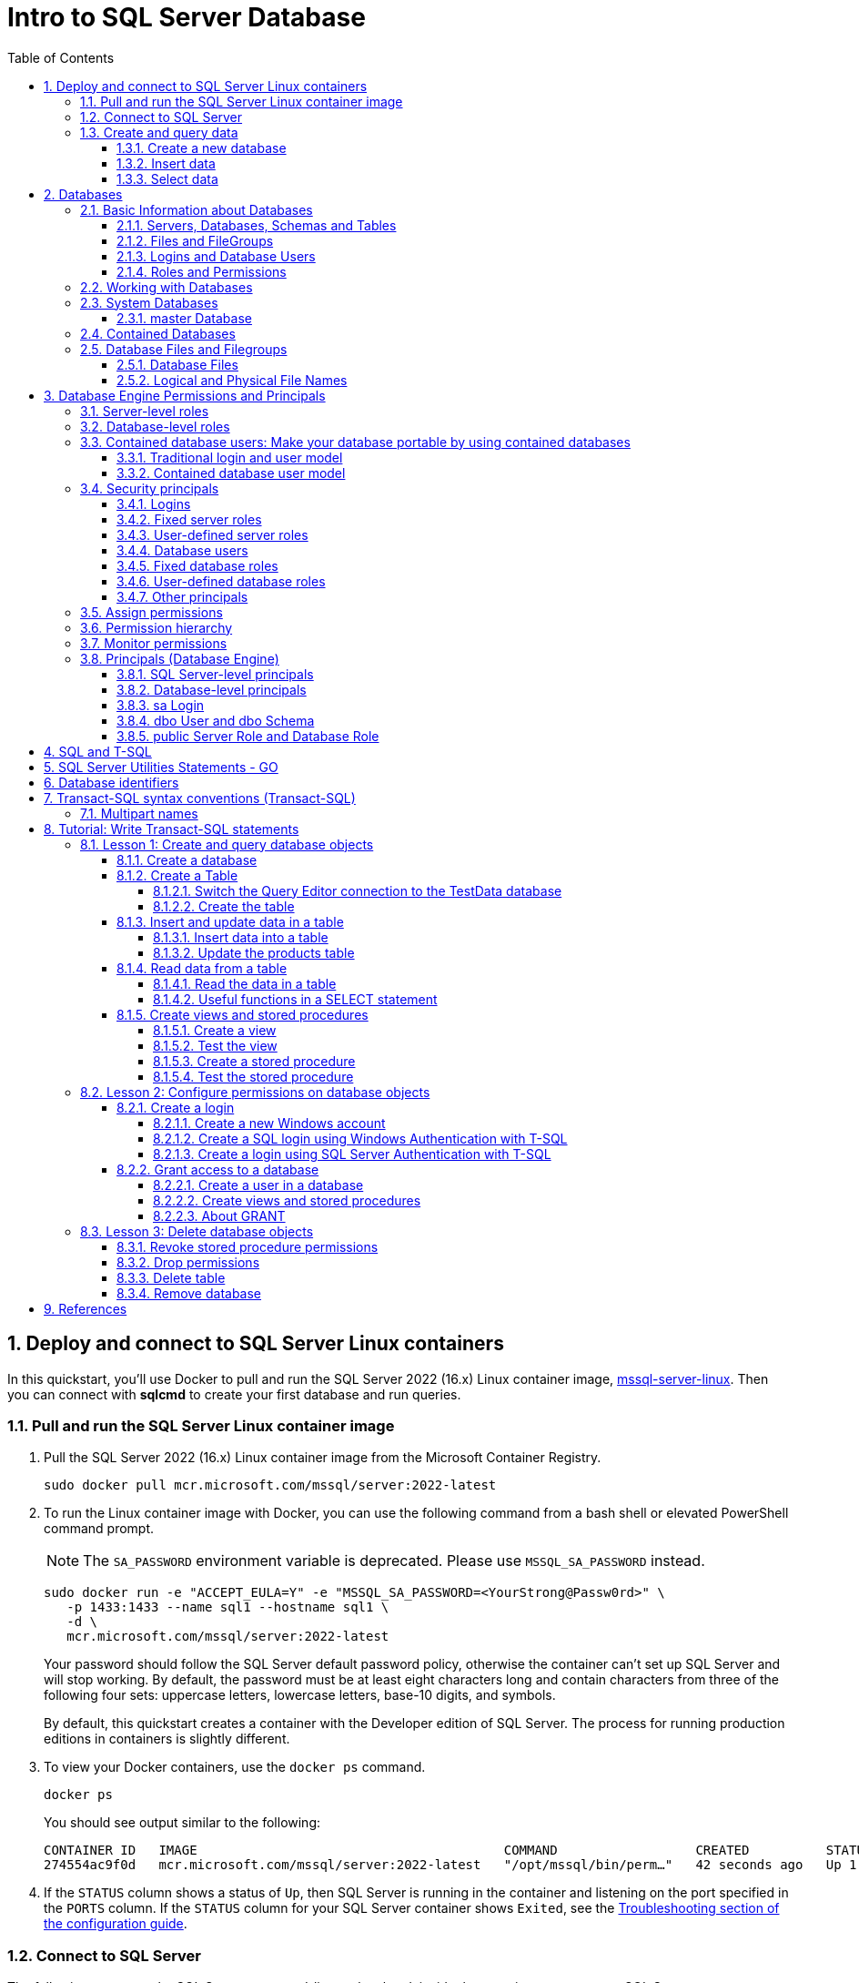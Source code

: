 = Intro to SQL Server Database
:page-layout: post
:page-categories: ['database']
:page-tags: ['database', 'sqlserver']
:page-date: 2023-04-06 10:14:18 +0800
:page-revdate: 2023-04-06 10:14:18 +0800
:toc:
:toclevels: 4
:sectnums:
:sectnumlevels: 4

== Deploy and connect to SQL Server Linux containers

:docker-hub-microsoft-mssql-server: https://hub.docker.com/_/microsoft-mssql-server
:sqldb-troubleshooting: https://learn.microsoft.com/en-us/sql/linux/sql-server-linux-docker-container-troubleshooting?view=sql-server-ver16

In this quickstart, you'll use Docker to pull and run the SQL Server 2022 (16.x) Linux container image, {docker-hub-microsoft-mssql-server}[mssql-server-linux]. Then you can connect with *sqlcmd* to create your first database and run queries.

=== Pull and run the SQL Server Linux container image

. Pull the SQL Server 2022 (16.x) Linux container image from the Microsoft Container Registry.
+
[source,bash]
----
sudo docker pull mcr.microsoft.com/mssql/server:2022-latest
----

. To run the Linux container image with Docker, you can use the following command from a bash shell or elevated PowerShell command prompt.
+
NOTE: The `SA_PASSWORD` environment variable is deprecated. Please use `MSSQL_SA_PASSWORD` instead.
+
[source,shell]
----
sudo docker run -e "ACCEPT_EULA=Y" -e "MSSQL_SA_PASSWORD=<YourStrong@Passw0rd>" \
   -p 1433:1433 --name sql1 --hostname sql1 \
   -d \
   mcr.microsoft.com/mssql/server:2022-latest
----
+
Your password should follow the SQL Server default password policy, otherwise the container can't set up SQL Server and will stop working. By default, the password must be at least eight characters long and contain characters from three of the following four sets: uppercase letters, lowercase letters, base-10 digits, and symbols. 
+
By default, this quickstart creates a container with the Developer edition of SQL Server. The process for running production editions in containers is slightly different.
+

. To view your Docker containers, use the `docker ps` command.
+
[source,shell]
----
docker ps
----
+
You should see output similar to the following:
+
[source,console]
----
CONTAINER ID   IMAGE                                        COMMAND                  CREATED          STATUS        PORTS                                       NAMES
274554ac9f0d   mcr.microsoft.com/mssql/server:2022-latest   "/opt/mssql/bin/perm…"   42 seconds ago   Up 1 second   0.0.0.0:1433->1433/tcp, :::1433->1433/tcp   sql1
----

. If the `STATUS` column shows a status of `Up`, then SQL Server is running in the container and listening on the port specified in the `PORTS` column. If the `STATUS` column for your SQL Server container shows `Exited`, see the {sqldb-troubleshooting}[Troubleshooting section of the configuration guide]. 

=== Connect to SQL Server

The following steps use the SQL Server command-line tool, sqlcmd, inside the container to connect to SQL Server.

. Use the `docker exec -it` command to start an interactive bash shell inside your running container. In the following example `sql1` is name specified by the `--name` parameter when you created the container.
+
[source,shell]
----
sudo docker exec -it sql1 "bash"
----

. Once inside the container, connect locally with *sqlcmd*, using its full path.
+
[source,shell]
----
/opt/mssql-tools/bin/sqlcmd -S localhost -U SA -P "<YourStrong@Passw0rd>"
----
+
TIP: You can omit the password on the command-line to be prompted to enter it. Here's an example:
+
[source,shell]
----
/opt/mssql-tools/bin/sqlcmd -S localhost -U SA
----

. If successful, you should get to a *sqlcmd* command prompt: `1>`.

=== Create and query data

The following sections walk you through using *sqlcmd* and Transact-SQL to create a new database, add data, and run a query.

==== Create a new database

The following steps create a new database named `TestDB`.

. From the sqlcmd command prompt, paste the following Transact-SQL command to create a test database:
+
[source,sql]
----
CREATE DATABASE TestDB;
----

. On the next line, write a query to return the name of all of the databases on your server:
+
[source,sql]
----
SELECT Name from sys.databases;
----

. The previous two commands weren't run immediately. Type `GO` on a new line to run the previous commands:
+
[source,sql]
----
GO
----

==== Insert data

Next create a new table, Inventory, and insert two new rows.

. From the _sqlcmd_ command prompt, switch context to the new _TestDB_ database:
+
[source,sql]
----
USE TestDB;
----

. Create new table named `Inventory`:
+
[source,sql]
----
CREATE TABLE Inventory (id INT, name NVARCHAR(50), quantity INT);
----

. Insert data into the new table:
+
[source,sql]
----
INSERT INTO Inventory VALUES (1, 'banana', 150); INSERT INTO Inventory VALUES (2, 'orange', 154);
----

. Type `GO` to run the previous commands:
+
[source,sql]
----
GO
----

==== Select data

Now, run a query to return data from the `Inventory` table.

. From the _sqlcmd_ command prompt, enter a query that returns rows from the `Inventory` table where the quantity is greater than 152:
+
[source,sql]
----
SELECT * FROM Inventory WHERE quantity > 152;
----

. Run the command:
+
[source,sql]
----
GO
----

. Exit the sqlcmd command prompt
+
To end your sqlcmd session, type `QUIT`:
+
[source,sql]
----
QUIT
----

. To exit the interactive command-prompt in your container, type `exit`. Your container continues to run after you exit the interactive bash shell.

== Databases

A _database_ in _SQL Server_ is made up of a collection of _tables_ that stores a specific set of structured data. A table contains a collection of _rows_, also referred to as _records_ or _tuples_, and _columns_, also referred to as _attributes_. Each column in the table is designed to store a certain type of information, for example, dates, names, dollar amounts, and numbers.

=== Basic Information about Databases

:sqldb-tables: https://learn.microsoft.com/en-us/sql/relational-databases/tables/tables?view=sql-server-ver16
:sqldb-files-filegroups: https://learn.microsoft.com/en-us/sql/relational-databases/databases/database-files-and-filegroups?view=sql-server-ver16
:sqldb-tsql: https://learn.microsoft.com/en-us/sql/t-sql/language-reference?view=sql-server-ver16
:sqldb-authn: https://learn.microsoft.com/en-us/sql/relational-databases/security/authentication-access/principals-database-engine?view=sql-server-ver16
:ssms: https://learn.microsoft.com/en-us/sql/ssms/sql-server-management-studio-ssms?view=sql-server-ver16

==== Servers, Databases, Schemas and Tables

A computer can have one or more than one instance of _SQL Server_ installed. Each instance of SQL Server can contain one or many _databases_. Within a database, there are one or many object ownership groups called _schemas_. Within each schema there are database objects such as _tables_, _views_, and _stored procedures_. Some objects such as certificates and asymmetric keys are contained within the database, but are not contained within a schema. For more information about creating tables, see {sqldb-tables}[Tables].

==== Files and FileGroups

SQL Server databases are stored in the file system in _files_. Files can be grouped into _filegroups_. For more information about files and filegroups, see {sqldb-files-filegroups}[Database Files and Filegroups].

==== Logins and Database Users

When people gain access to an instance of SQL Server they are identified as a _login_. When people gain access to a database they are identified as a _database user_. A database user can be based on a login. If _contained databases_ are enabled, a database user can be created that is not based on a login. For more information about users, see `CREATE USER` ({sqldb-tsql}[Transact-SQL]).

==== Roles and Permissions

A user that has access to a database can be given _permission_ to access the objects in the database. Though permissions can be granted to _individual users_, we recommend creating _database roles_, adding the database users to the roles, and then grant access permission to the roles. Granting permissions to roles instead of users makes it easier to keep permissions consistent and understandable as the number of users grow and continually change. For more information about roles permissions, see `CREATE ROLE` ({sqldb-tsql}[Transact-SQL]) and {sqldb-authn}[Principals (Database Engine)].

=== Working with Databases

Most people who work with databases use the _SQL Server Management Studio_ tool. The Management Studio tool has a graphical user interface for creating databases and the objects in the databases. Management Studio also has a query editor for interacting with databases by writing Transact-SQL statements. Management Studio can be installed from the SQL Server installation disk, or downloaded from MSDN. For more information about SQL Server Management Studio tool, see {ssms}[SQL Server Management Studio (SSMS)].

=== System Databases

SQL Server includes the following system databases.

:master-database: https://learn.microsoft.com/en-us/sql/relational-databases/databases/master-database?view=sql-server-ver16
:msdb-database: https://learn.microsoft.com/en-us/sql/relational-databases/databases/msdb-database?view=sql-server-ver16
:model-database: https://learn.microsoft.com/en-us/sql/relational-databases/databases/model-database?view=sql-server-ver16
:resource-database: https://learn.microsoft.com/en-us/sql/relational-databases/databases/resource-database?view=sql-server-ver16
:tempdb-database: https://learn.microsoft.com/en-us/sql/relational-databases/databases/tempdb-database?view=sql-server-ver16

[%header,cols="1,5"]
|===
|System database
|Description

|{master-database}[master Database]
|Records all the system-level information for an instance of SQL Server.

|{msdb-database}[msdb Database]
|Is used by SQL Server Agent for scheduling alerts and jobs.

|{model-database}[model Database]
|Is used as the template for all databases created on the instance of SQL Server. Modifications made to the model database, such as database size, collation, recovery model, and other database options, are applied to any databases created afterward.

|{resource-database}[Resource Database]
|Is a read-only database that contains system objects that are included with SQL Server. System objects are physically persisted in the Resource database, but they logically appear in the sys schema of every database.

|{tempdb-database}[tempdb Database]
|Is a workspace for holding temporary objects or intermediate result sets.
|===

NOTE: For Azure SQL Database single databases and elastic pools, only _master_ Database and _tempdb_ Database apply.

==== master Database

The _master database_ records all the system-level information for a SQL Server system. This includes instance-wide metadata such as logon accounts, endpoints, linked servers, and system configuration settings.

In SQL Server, system objects are no longer stored in the _master_ database; instead, they are stored in the _Resource database_.

Also, _master_ is the database that records the existence of all other databases and the location of those database files and records the initialization information for SQL Server. Therefore, SQL Server cannot start if the master database is unavailable.

=== Contained Databases

A _contained database_ is a database that is isolated from other databases and from the instance of SQL Server that hosts the database. SQL Server helps user to isolate their database from the instance in 4 ways.

* Much of the metadata that describes a database is maintained in the database. (In addition to, or instead of, maintaining metadata in the master database.)

* All metadata are defined using the same collation.

* User authentication can be performed by the database, reducing the databases dependency on the logins of the instance of SQL Server.

* The SQL Server environment (DMV's, XEvents, etc.) reports and can act upon containment information.


=== Database Files and Filegroups

At a minimum, every SQL Server database has two operating system files: a _data file_ and a _log file_. Data files contain data and objects such as tables, indexes, stored procedures, and views. Log files contain the information that is required to recover all transactions in the database. Data files can be grouped together in filegroups for allocation and administration purposes.

==== Database Files

SQL Server databases have three types of files, as shown in the following table.

[%header,cols="1,5"]
|===
|File
|Description

|Primary
|Contains startup information for the database and points to the other files in the database. Every database has one primary data file. The recommended file name extension for primary data files is _.mdf_.

|Secondary
|Optional user-defined data files. Data can be spread across multiple disks by putting each file on a different disk drive. The recommended file name extension for secondary data files is _.ndf_.

|Transaction Log
|The log holds information used to recover the database. There must be at least one log file for each database. The recommended file name extension for transaction logs is _.ldf_.
|===

For example, a simple database named *Sales* has one primary file that contains all data and objects and a log file that contains the transaction log information. A more complex database named *Orders* can be created that includes one primary file and five secondary files. The data and objects within the database spread across all six files, and the four log files contain the transaction log information.

By default, the data and transaction logs are put on the same drive and path to handle single-disk systems. This choice may not be optimal for production environments. We recommend that you _put data and log files on separate disks_.

[source,console]
----
$ ls /var/opt/mssql/data/
Entropy.bin  Sales_log.ldf  mastlog.ldf  model_msdbdata.mdf  model_replicatedmaster.ldf  modellog.ldf  msdblog.ldf  tempdb2.ndf  tempdb4.ndf
Sales.mdf    master.mdf     model.mdf	 model_msdblog.ldf   model_replicatedmaster.mdf  msdbdata.mdf  tempdb.mdf   tempdb3.ndf  templog.ldf
----

==== Logical and Physical File Names

:sqldb-file-locations: https://learn.microsoft.com/en-us/sql/sql-server/install/file-locations-for-default-and-named-instances-of-sql-server?view=sql-server-ver16

SQL Server files have two file name types:

*logical_file_name*: The _logical_file_name_ is the name used to refer to the physical file in all Transact-SQL statements. The logical file name must comply with the rules for SQL Server identifiers and must be unique among logical file names in the database.

*os_file_name*: The _os_file_name_ is the name of the physical file including the directory path. It must follow the rules for the operating system file names.

When multiple instances of SQL Server are running on a single computer, each instance receives a different default directory to hold the files for the databases created in the instance. For more information, see {sqldb-file-locations}[File Locations for Default and Named Instances of SQL Server].

== Database Engine Permissions and Principals

_Permissions_ in the Database Engine are managed at the _server level_ through _logins_ and _server roles_, and at the _database level_ through _database users_ and _database roles_. The model for SQL Database exposes the same system within each database, but the server level permissions aren't available.

=== Server-level roles

:server-level-roles: https://learn.microsoft.com/en-us/sql/relational-databases/security/authentication-access/server-level-roles?view=sql-server-ver16

SQL Server provides {server-level-roles}[server-level roles] to help you manage the permissions on a server. These roles are security principals that group other principals. Server-level roles are server-wide in their permissions scope. 

=== Database-level roles

:database-level-roles: https://learn.microsoft.com/en-us/sql/relational-databases/security/authentication-access/database-level-roles?view=sql-server-ver16

{database-level-roles}[Database-level roles] are database-wide in their permissions scope.

There are two types of database-level roles: fixed-database roles that are predefined in the database and user-defined database roles that you can create.

Fixed-database roles are defined at the database level and exist in each database. Members of the `db_owner` database role can manage fixed-database role membership. There are also some special-purpose database roles in the `msdb` database.

You can add any database account and other SQL Server roles into database-level roles.

=== Contained database users: Make your database portable by using contained databases 

:contained-database-users: https://learn.microsoft.com/en-us/sql/relational-databases/security/contained-database-users-making-your-database-portable?view=sql-server-ver16

Use {contained-database-users}[contained database users] to authenticate SQL Server and Azure SQL Database connections at the database level. A contained database is a database that's isolated from other databases and from the instance of SQL Server or SQL Database (and the master database) that hosts the database.

==== Traditional login and user model

In the traditional connection model, Windows users or members of Windows groups connect to the Database Engine by providing user or group credentials authenticated by Windows. Or users can provide both a name and password and connect by using SQL Server authentication. In both cases, the master database must have a login that matches the connecting credentials.

After the Database Engine confirms the Windows authentication credentials or authenticates the SQL Server authentication credentials, the connection typically attempts to connect to a user database. To connect to a user database, the login must be mapped to (that is, associated with) a database user in the user database. The connection string might also specify connecting to a specific database, which is optional in SQL Server but required in SQL Database.

The important principle is that both the _login_ (in the `master` database) and the _user_ (in the user database) must exist and be related to each other. The connection to the user database has a dependency upon the login in the `master` database. This dependency limits the ability of the database to be moved to a different hosting SQL Server instance or Azure SQL Database server.

If a connection to the `master` database is not available (for example, a failover is in progress), the overall connection time will increase, or the connection might time out. An unavailable connection might reduce connection scalability.

==== Contained database user model

In the contained database user model, the login in the `master` database is not present. Instead, the authentication process occurs at the user database. The database user in the user database doesn't have an associated login in the master database.

The contained database user model supports both Windows authentication and SQL Server authentication. You can use it in both SQL Server and SQL Database.

To connect as a contained database user, the connection string must always contain a parameter for the user database. The Database Engine uses this parameter to know which database is responsible for managing the authentication process.

The activity of the contained database user is limited to the authenticating database. The database user account must be independently created in each database that the user needs. To change databases, SQL Database users must create a new connection. Contained database users in SQL Server can change databases if an identical user is present in another database.

=== Security principals

:principals-database-engine: https://learn.microsoft.com/en-us/sql/relational-databases/security/authentication-access/principals-database-engine?view=sql-server-ver16

{principals-database-engine}[_Security principal_] is the official name of the identities that use SQL Server and that can be assigned permission to take actions. They are usually people or groups of people, but can be other entities that pretend to be people.

The security principals can be created and managed using the Transact-SQL listed, or by using SQL Server Management Studio.

==== Logins

:choose-an-authentication-mode: https://learn.microsoft.com/en-us/sql/relational-databases/security/choose-an-authentication-mode?view=sql-server-ver16

_Logins_ are individual user accounts for logging on to the SQL Server Database Engine. SQL Server and SQL Database support logins based on _Windows authentication_ and logins based on _SQL Server authentication_.

For information about the two types of logins, see {choose-an-authentication-mode}[Choose an Authentication Mode].

==== Fixed server roles

:alter-server-role-transact-sql: https://learn.microsoft.com/en-us/sql/t-sql/statements/alter-server-role-transact-sql?view=sql-server-ver16

In SQL Server, _fixed server roles_ are a set of pre-configured roles that provide convenient group of server-level permissions. Logins can be added to the roles using the `ALTER SERVER ROLE ... ADD MEMBER` statement.

For more information, see {alter-server-role-transact-sql}[ALTER SERVER ROLE (Transact-SQL)].

SQL Database doesn't support the fixed server roles, but has two roles in the `master` database (`dbmanager` and `loginmanager`) that act like server roles.

==== User-defined server roles

In SQL Server, you can create your own server roles and assign server-level permissions to them. Logins can be added to the server roles using the `ALTER SERVER ROLE ... ADD MEMBER` statement.

For more information, see {alter-server-role-transact-sql}[ALTER SERVER ROLE (Transact-SQL)].

SQL Database doesn't support the user-defined server roles.

==== Database users

:contained-database-users-making-your-database-portable: https://learn.microsoft.com/en-us/sql/relational-databases/security/contained-database-users-making-your-database-portable?view=sql-server-ver16
:create-user-transact-sql: https://learn.microsoft.com/en-us/sql/t-sql/statements/create-user-transact-sql?view=sql-server-ver16

Logins are granted access to a database by creating a _database user_ in a database and mapping that database user to sign in. Typically the database user name is the same as the login name, though it doesn't have to be the same.

Each database user maps to a single login. A login can be mapped to only one user in a database, but can be mapped as a database user in several different databases.

Database users can also be created that don't have a corresponding login. These users are called _contained database users_. Microsoft encourages the use of contained database users because it makes it easier to move your database to a different server. Like a login, a contained database user can use either Windows authentication or SQL Server authentication. For more information, see {contained-database-users-making-your-database-portable}[Contained Database Users - Making Your Database Portable].

There are 12 types of users with slight differences in how they authenticate, and who they represent. To see a list of users, see {create-user-transact-sql}[CREATE USER (Transact-SQL)].

==== Fixed database roles

:alter-role-transact-sql: https://learn.microsoft.com/en-us/sql/t-sql/statements/alter-role-transact-sql?view=sql-server-ver16

_Fixed database roles_ are a set of pre-configured roles that provide convenient group of database-level permissions. Database users and user-defined database roles can be added to the fixed database roles using the `ALTER ROLE ... ADD MEMBER` statement.

For more information, see {alter-role-transact-sql}[ALTER ROLE (Transact-SQL)].

==== User-defined database roles

Users with the `CREATE ROLE` permission can create new _user-defined database roles_ to represent groups of users with common permissions. Typically permissions are granted or denied to the entire role, simplifying permissions management and monitoring. Database users can be added to the database roles by using the `ALTER ROLE ... ADD MEMBER` statement.

For more information, see {alter-role-transact-sql}[ALTER ROLE (Transact-SQL)].

==== Other principals

:create-a-database-user: https://learn.microsoft.com/en-us/sql/relational-databases/security/authentication-access/create-a-database-user?view=sql-server-ver16

Additional security principals not discussed here include application roles, and logins and users based on certificates or asymmetric keys.

For a graphic showing the relationships between Windows users, Windows groups, logins, and database users, see {create-a-database-user}[Create a Database User].

=== Assign permissions

:permissions-database-engine: https://learn.microsoft.com/en-us/sql/relational-databases/security/permissions-database-engine?view=sql-server-ver16

Every SQL Server securable has associated {permissions-database-engine}[permissions] that can be granted to a principal. Permissions in the Database Engine are managed at the server level assigned to logins and server roles, and at the database level assigned to database users and database roles. The model for Azure SQL Database has the same system for the database permissions, but the server level permissions aren't available.

Most permission statements have the format:

[source,sql]
----
AUTHORIZATION PERMISSION ON SECURABLE::NAME TO PRINCIPAL;
----

* `AUTHORIZATION` must be `GRANT`, `REVOKE` or `DENY`.

* The `PERMISSION` establishes what action is allowed or prohibited. The exact number of permissions differs between SQL Server and SQL Database. The permissions are listed in the article {permissions-database-engine}[Permissions (Database Engine)] and in the chart referenced below.

* `ON SECURABLE::NAME` is the type of securable (server, server object, database, or database object) and its name.
+
Some permissions don't require `ON SECURABLE::NAME` because it is unambiguous or inappropriate in the context. For example, the `CREATE TABLE` permission doesn't require the `ON SECURABLE::NAME` clause (`GRANT CREATE TABLE TO Mary`; allows Mary to create tables).

* `PRINCIPAL` is the security principal (login, user, or role) which receives or loses the permission. Grant permissions to roles whenever possible.

The following example grant statement, grants the `UPDATE` permission on the `Parts` table or view that is contained in the `Production` schema to the role named `PartsTeam`:

[source,sql]
----
GRANT UPDATE ON OBJECT::Production.Parts TO PartsTeam;
----

The following example grant statement grants the `UPDATE` permission on the `Production` schema, and by extension on any table or view contained within this schema to the role named `ProductionTeam`, which is a more effective and salable approach to assigning permissions than on individual object-level:

[source,sql]
----
GRANT UPDATE ON SCHEMA::Production TO ProductionTeam;
----

Permissions are granted to security principals (logins, users, and roles) by using the `GRANT` statement. Permissions are explicitly denied by using the `DENY` command. A previously granted or denied permission is removed by using the `REVOKE` statement. Permissions are cumulative, with the user receiving all the permissions granted to the user, login, and any group memberships; however any permission denial overrides all grants.

[TIP]
====
A common mistake is to attempt to remove a `GRANT` by using `DENY` instead of `REVOKE`. This can cause problems when a user receives permissions from multiple sources; which is quite common. The following example demonstrates the principal.
====

The Sales group receives `SELECT` permissions on the OrderStatus table through the statement `GRANT SELECT ON OBJECT::OrderStatus TO Sales;`. User Jae is a member of the Sales role. Jae has also been granted `SELECT` permission to the `OrderStatus` table under their own user name through the statement `GRANT SELECT ON OBJECT::OrderStatus TO Jae`;. Presume the administer wishes to remove the `GRANT` to the Sales role.

* If the administrator correctly executes `REVOKE SELECT ON OBJECT::OrderStatus TO Sales`;, then Jae will retain `SELECT` access to the OrderStatus table through their individual `GRANT` statement.

* If the administrator incorrectly executes `DENY SELECT ON OBJECT::OrderStatus TO Sales;` then Jae, as a member of the Sales role, will be denied the `SELECT` permission because the `DENY` to Sales overrides their individual `GRANT`.

:permissions-or-securables-page: https://learn.microsoft.com/en-us/sql/relational-databases/security/permissions-or-securables-page?view=sql-server-ver16

[NOTE]
====
Permissions can be configured using Management Studio. Find the securable in Object Explorer, right-click the securable, and then select *Properties*. Select the *Permissions* page.

For help on using the permission page, see {permissions-or-securables-page}[Permissions or Securables Page].
====

=== Permission hierarchy

Permissions have a parent/child hierarchy. That is, if you grant _SELECT_ permission on a database, that permission includes _SELECT_ permission on all (child) schemas in the database. If you grant _SELECT_ permission on a schema, it includes _SELECT_ permission on all the (child) tables and views in the schema. The permissions are transitive; that is, if you grant _SELECT_ permission on a database, it includes _SELECT_ permission on all (child) schemas, and all (grandchild) tables and views.

Permissions also have covering permissions. The _CONTROL_ permission on an object, normally gives you all other permissions on the object.

Because both the parent/child hierarchy and the covering hierarchy can act on the same permission, the permission system can get complicated. For example, let's take a table (Region), in a schema (Customers), in a database (SalesDB).

* `CONTROL` permission on table Region includes all the other permissions on the table Region, including `ALTER`, `SELECT`, `INSERT`, `UPDATE`, `DELETE`, and some other permissions.

* `SELECT` on the Customers schema that owns the Region table includes the `SELECT` permission on the Region table.

So `SELECT` permission on the Region table can be achieved through any of these six statements:

[source,sql]
----
GRANT SELECT ON OBJECT::Region TO Jae;

GRANT CONTROL ON OBJECT::Region TO Jae;

GRANT SELECT ON SCHEMA::Customers TO Jae;

GRANT CONTROL ON SCHEMA::Customers TO Jae;

GRANT SELECT ON DATABASE::SalesDB TO Jae;

GRANT CONTROL ON DATABASE::SalesDB TO Jae;
----

=== Monitor permissions

:security-catalog-views-transact-sql: https://learn.microsoft.com/en-us/sql/relational-databases/system-catalog-views/security-catalog-views-transact-sql?view=sql-server-ver16

The following views return security information.

* The logins and user-defined server roles on a server can be examined by using the `sys.server_principals` view. This view isn't available in SQL Database.

* The users and user-defined roles in a database can be examined by using the `sys.database_principals` view.

* The permissions granted to logins and user-defined fixed server roles can be examined by using the `sys.server_permissions` view. This view isn't available in SQL Database.

* The permissions granted to users and user-defined fixed database roles can be examined by using the `sys.database_permissions` view.

* Database role membership can be examined by using the `sys.database_role_members` view.

* Server role membership can be examined by using the `sys.server_role_members` view. This view isn't available in SQL Database.

* For additional security related views, see {security-catalog-views-transact-sql}[Security Catalog Views (Transact-SQL)].

=== Principals (Database Engine)

_Principals_ are entities that can request SQL Server resources. Like other components of the SQL Server authorization model, principals can be arranged in a hierarchy. The scope of influence of a principal depends on the scope of the definition of the principal: Windows, server, database; and whether the principal is indivisible or a collection. A _Windows Login_ is an example of an indivisible principal, and a _Windows Group_ is an example of a principal that is a collection. Every principal has a _security identifier (SID)_.

==== SQL Server-level principals

* SQL Server authentication Login
* Windows authentication login for a Windows user
* Windows authentication login for a Windows group
* Azure Active Directory authentication login for a AD user
* Azure Active Directory authentication login for a AD group
* Server Role

==== Database-level principals

* Database User (There are 12 types of users. For more information, see {create-user-transact-sql}[CREATE USER].)
* Database Role
* Application Role

==== sa Login

The SQL Server `sa` login is a server-level principal. By default, it is created when an instance is installed.

Beginning in SQL Server 2005 (9.x), the default database of sa is master. This is a change of behavior from earlier versions of SQL Server.

The `sa` login is a member of the `sysadmin` fixed server-level role.

The `sa` login has all permissions on the server and cannot be limited.

The `sa` login cannot be dropped, but it can be disabled so that no one can use it.

==== dbo User and dbo Schema

The `dbo` user is a special user principal in each database.

All SQL Server administrators, members of the `sysadmin` fixed server role, `sa` login, and owners of the database, enter databases as the `dbo` user.

The `dbo` user has all permissions in the database and cannot be limited or dropped.

`dbo` stands for database owner, but the `dbo` user account is not the same as the `db_owner` fixed database role, and the `db_owner` fixed database role is not the same as the user account that is recorded as the owner of the database.

The `dbo` user owns the `dbo` schema. The `dbo` schema is the default schema for all users, unless some other schema is specified. The `dbo` schema cannot be dropped.

==== public Server Role and Database Role

Every login belongs to the `public` fixed server role, and every database user belongs to the `public` database role.

When a login or user has not been granted or denied specific permissions on a securable, the login or user inherits the permissions granted to public on that securable.

The `public` fixed server role and the `public` fixed database role cannot be dropped. However you can revoke permissions from the `public` roles.

There are many permissions that are assigned to the `public` roles by default. Most of these permissions are needed for routine operations in the database; the type of things that everyone should be able to do.

Be careful when revoking permissions from the public login or user, as it will affect all logins/users. Generally you should not deny permissions to public, because the deny statement overrides any grant statements you might make to individuals.

== SQL and T-SQL

.SQL, From Wikipedia, the free encyclopedia, https://en.wikipedia.org/wiki/SQL
> *Structured Query Language*, abbreviated as *SQL* (/ˌɛsˌkjuːˈɛl/ ) _S-Q-L_, sometimes /ˈsiːkwəl/ "sequel" for historical reasons), is a domain-specific language used in programming and designed for managing data held in a relational database management system (RDBMS), or for stream processing in a relational data stream management system (RDSMS). It is particularly useful in handling structured data, i.e. data incorporating relations among entities and variables.

.Transact-SQL, From Wikipedia, the free encyclopedia, https://en.wikipedia.org/wiki/Transact-SQL
> Transact-SQL (T-SQL) is Microsoft's and Sybase's proprietary extension to the SQL (Structured Query Language) used to interact with relational databases. T-SQL expands on the SQL standard to include procedural programming, local variables, various support functions for string processing, date processing, mathematics, etc. and changes to the DELETE and UPDATE statements.
> 
> Transact-SQL is central to using Microsoft SQL Server. All applications that communicate with an instance of SQL Server do so by sending Transact-SQL statements to the server, regardless of the user interface of the application.
> 
> Stored procedures in SQL Server are executable server-side routines. The advantage of stored procedures is the ability to pass parameters. 

== SQL Server Utilities Statements - GO

SQL Server provides commands that are not Transact-SQL statements, but are recognized by the *sqlcmd* and *osql* utilities and SQL Server Management Studio Code Editor. These commands can be used to facilitate the readability and execution of batches and scripts.

`GO` signals the end of a batch of Transact-SQL statements to the SQL Server utilities.

*Syntax*

[source,sql]
----
GO [count]  
----

*Arguments*

_count_

Is a positive integer. The batch preceding GO will execute the specified number of times.

*Remarks*

`GO` is not a Transact-SQL statement; it is a command recognized by the *sqlcmd* and *osql* utilities and SQL Server Management Studio Code editor.

SQL Server utilities interpret `GO` as a signal that they should send the current batch of Transact-SQL statements to an instance of SQL Server. The current batch of statements is composed of all statements entered since the last `GO`, or since the start of the ad hoc session or script if this is the first `GO`.

A Transact-SQL statement cannot occupy the same line as a `GO` command. However, the line can contain comments.

Users must follow the rules for batches. For example, any execution of a stored procedure after the first statement in a batch must include the `EXECUTE` keyword. The scope of local (user-defined) variables is limited to a batch, and cannot be referenced after a `GO` command.

[source,sql]
----
USE AdventureWorks2012;  
GO  
DECLARE @MyMsg VARCHAR(50)  
SELECT @MyMsg = 'Hello, World.'  
GO -- @MyMsg is not valid after this GO ends the batch.  
  
-- Yields an error because @MyMsg not declared in this batch.  
PRINT @MyMsg  
GO
  
SELECT @@VERSION;  
-- Yields an error: Must be EXEC sp_who if not first statement in   
-- batch.  
sp_who  
GO  
----

SQL Server applications can send multiple Transact-SQL statements to an instance of SQL Server for execution as a batch. The statements in the batch are then compiled into a single _execution plan_. Programmers executing ad hoc statements in the SQL Server utilities, or building scripts of Transact-SQL statements to run through the SQL Server utilities, use `GO` to signal the end of a batch.

Applications based on the ODBC or OLE DB APIs receive a syntax error if they try to execute a `GO` command. The SQL Server utilities never send a `GO` command to the server.

Do not use a semicolon as a statement terminator after `GO`.

[source,sql]
----
-- Yields an error because ; is not permitted after GO  
SELECT @@VERSION;  
GO; 
----

[TIP]
====
The `GO` statement is not a SQL statement; rather, it is a command recognized by the SQL Server Management Studio (SSMS), sqlcmd, and other SQL Server utilities.

In the context of these utilities, `GO` signals the end of a batch of statements and is used to separate batches of statements from each other. However, when you are performing database operations from ADO.NET (or any other context where you're sending SQL statements directly to SQL Server), batch separation is not needed, and the `GO` statement is not recognized.

If you try to include the `GO` statement in your SQL strings in ADO.NET, you'll likely encounter a SQL Server error that 'GO' is not a recognized built-in function name. Instead, just end each of your SQL statements with a semicolon (`;`).
====


== Database identifiers

:database-identifiers: https://learn.microsoft.com/en-us/sql/relational-databases/databases/database-identifiers?view=sql-server-ver16

The database object name is referred to as its {database-identifiers}[identifier]. Everything in Microsoft SQL Server can have an identifier. Servers, databases, and database objects, such as tables, views, columns, indexes, triggers, procedures, constraints, and rules, can have identifiers. Identifiers are required for most objects, but are optional for some objects such as constraints.

An object identifier is created when the object is defined. The identifier is then used to reference the object. For example, the following statement creates a table with the identifier `TableX`, and two columns with the identifiers `KeyCol` and `Description`:

[source,sql]
----
CREATE TABLE TableX
(KeyCol INT PRIMARY KEY, Description nvarchar(80));
----

This table also has an unnamed constraint. The `PRIMARY KEY` constraint has no identifier.

The collation of an identifier depends on the level at which it is defined.

* Identifiers of instance-level objects, such as logins and database names, are assigned the default collation of the instance.
* Identifiers of objects in a database, such as tables, views, and column names, are assigned the default collation of the database.
+
For example, two tables with names that differ only in case can be created in a database that has case-sensitive collation, but cannot be created in a database that has case-insensitive collation.

There are two classes of identifiers:

* Regular identifiers
+
Comply with the rules for the format of identifiers. Regular identifiers are not delimited when they are used in Transact-SQL statements.
+
[source,sql]
----
USE AdventureWorks2022;
GO
SELECT *
FROM HumanResources.Employee
WHERE NationalIDNumber = 153479919
----

* Delimited identifiers
+
Are enclosed in double quotation marks (`"`) or brackets (`[ ]`). Identifiers that comply with the rules for the format of identifiers might not be delimited. For example:
+
[source,sql]
----
USE AdventureWorks2022;
GO
SELECT *
FROM [HumanResources].[Employee] --Delimiter is optional.
WHERE [NationalIDNumber] = 153479919 --Delimiter is optional.
----
+
Identifiers that do not comply with all the rules for identifiers must be delimited in a Transact-SQL statement. For example:
SQL
+
[source,sql]
----
USE AdventureWorks2022;
GO
CREATE TABLE [SalesOrderDetail Table] --Identifier contains a space and uses a reserved keyword.
(
    [Order] [int] NOT NULL,
    [SalesOrderDetailID] [int] IDENTITY(1,1) NOT NULL,
    [OrderQty] [smallint] NOT NULL,
    [ProductID] [int] NOT NULL,
    [UnitPrice] [money] NOT NULL,
    [UnitPriceDiscount] [money] NOT NULL,
    [ModifiedDate] [datetime] NOT NULL,
  CONSTRAINT [PK_SalesOrderDetail_Order_SalesOrderDetailID] PRIMARY KEY CLUSTERED
  ([Order] ASC, [SalesOrderDetailID] ASC)
);
GO

SELECT *
FROM [SalesOrderDetail Table]  --Identifier contains a space and uses a reserved keyword.
WHERE [Order] = 10;            --Identifier is a reserved keyword.
----

== Transact-SQL syntax conventions (Transact-SQL)

The following table lists and describes conventions that are used in the syntax diagrams in the Transact-SQL reference.

[%header,cols="1,5"]
|===
|Convention
|Used for

|UPPERCASE
|Transact-SQL keywords.

|_italic_
|User-supplied parameters of Transact-SQL syntax.

|*bold*
|Type database names, table names, column names, index names, stored procedures, utilities, data type names, and text exactly as shown.

|\| (vertical bar)
|Separates syntax items enclosed in brackets or braces. You can use only one of the items.

|[ ] (brackets)
|Optional syntax item.

|{ } (braces)
|Required syntax items. Don't type the braces.

|[ , ...n ]
|Indicates the preceding item can be repeated n number of times. The occurrences are separated by commas.

|[ ...n ]
|Indicates the preceding item can be repeated n number of times. The occurrences are separated by blanks.

|;
|Transact-SQL statement terminator. Although the semicolon isn't required for most statements in this version of SQL Server, it will be required in a future version.

|::=
|The name for a block of syntax. Use this convention to group and label sections of lengthy syntax or a unit of syntax that you can use in more than one location within a statement. Each location in which the block of syntax could be used is indicated with the label enclosed in chevrons: <label>.

A set is a collection of expressions, for example <grouping set>; and a list is a collection of sets, for example <composite element list>.
|===

=== Multipart names

Unless specified otherwise, all Transact-SQL references to the name of a database object can be a four-part name in the following form:

[subs="+quotes"]
----
_server_name.[database_name].[schema_name].object_name_

_| database_name.[schema_name].object_name_

_| schema_name.object_name_

_| object_name_
----

* server_name
+
Specifies a linked server name or remote server name.

* database_name
+
Specifies the name of a SQL Server database when the object resides in a local instance of SQL Server. When the object is in a linked server, database_name specifies an OLE DB catalog.

* schema_name
+
Specifies the name of the schema that contains the object if the object is in a SQL Server database. When the object is in a linked server, schema_name specifies an OLE DB schema name.

* object_name
+
Refers to the name of the object.

When referencing a specific object, you don't always have to specify the server, database, and schema for the SQL Server Database Engine to identify the object. However, if the object can't be found, an error is returned.

To avoid name resolution errors, we recommend specifying the schema name whenever you specify a schema-scoped object.

To omit intermediate nodes, use periods to indicate these positions. The following table shows the valid formats of object names.

[%header,cols="1,5"]
|===
|Object reference format
|Description

|_server_name.database_name.schema_name.object_name_
|Four-part name.

|_server_name.database_name..object_name_
|Schema name is omitted.

|_server_name..schema_name.object_name_
|Database name is omitted.

|_server_name...object_name_
|Database and schema name are omitted.

|_database_name.schema_name.object_name_
|Server name is omitted.

|_database_name..object_name_
|Server and schema name are omitted.

|_schema_name.object_name_
|Server and database name are omitted.

|_object_name_
|Server, database, and schema name are omitted.
|===

[source,sql]
----
SELECT @@SERVERNAME; -- 8a90e1fbcc1b
SELECT name FROM [8a90e1fbcc1b].[master].[sys].[servers];
----

== Tutorial: Write Transact-SQL statements

This tutorial is intended as a brief introduction to the Transact-SQL language and not as a replacement for a Transact-SQL class. The statements in this tutorial are intentionally simple, and aren't meant to represent the complexity found in a typical production database.

=== Lesson 1: Create and query database objects

Transact-SQL statements can be written and submitted to the Database Engine in the following ways:

* By using SQL Server Management Studio.

* By using the *sqlcmd* utility.

* By connecting from an application that you create.

==== Create a database

:create-database-transact-sql: https://learn.microsoft.com/en-us/sql/t-sql/statements/create-database-transact-sql?view=sql-server-ver16

Like many Transact-SQL statements, the {create-database-transact-sql}[CREATE DATABASE] statement has a required parameter: the name of the database.

`CREATE DATABASE` also has many optional parameters, such as the disk location where you want to put the database files.

When you execute `CREATE DATABASE` without the optional parameters, SQL Server uses default values for many of these parameters.

. In a Query Editor window, type but don't execute the following code:
+
[source,sql]
----
CREATE DATABASE TestData;
GO
----

. Use the pointer to select the words `CREATE DATABASE`, and then press *F1*.

. In Query Editor, press *F5* to execute the statement and create a database named TestData.

When you create a database, SQL Server makes a copy of the `model` database, and renames the copy to the database name. This operation should only take several seconds, unless you specify a large initial size of the database as an optional parameter.

[NOTE]
====
The keyword `GO` separates statements when more than one statement is submitted in a single batch. `GO` is optional when the batch contains only one statement.
====

==== Create a Table

:database-level-roles: https://learn.microsoft.com/en-us/sql/relational-databases/security/authentication-access/database-level-roles?view=sql-server-ver16
:data-types-transact-sql: https://learn.microsoft.com/en-us/sql/t-sql/data-types/data-types-transact-sql?view=sql-server-ver16

To create a table, you must provide a name for the table, and the names and data types of each column in the table.

It is also a good practice to indicate whether null values are allowed in each column.

To create a table, you must have the `CREATE TABLE` permission, and the `ALTER SCHEMA` permission on the schema that will contain the table. The {database-level-roles}[db_ddladmin] fixed database role has these permissions.

Most tables have a primary key, made up of one or more columns of the table. A primary key is always unique. The Database Engine will enforce the restriction that any primary key value can't be repeated in the table.

For a list of data types and links for a description of each, see {data-types-transact-sql}[Data Types (Transact-SQL)].

[NOTE]
====
The Database Engine can be installed as case sensitive or non-case sensitive. If the Database Engine is installed as case sensitive, object names must always have the same case. For example, a table named OrderData is a different table from a table named ORDERDATA. If the Database Engine is installed as non-case sensitive, those two table names are considered to be the same table, and that name can only be used one time.
====

===== Switch the Query Editor connection to the TestData database

In a Query Editor window, type and execute the following code to change your connection to the TestData database.

[source,sql]
----
USE TestData;
GO
----

===== Create the table

In a Query Editor window, type and execute the following code to create a table named `Products`.

The columns in the table are named `ProductID`, `ProductName`, `Price`, and `ProductDescription`. The `ProductID` column is the primary key of the table. `int`, `varchar(25)`, `money`, and `varchar(max)` are all data types. Only the `Price` and `ProductionDescription` columns can have no data when a row is inserted or changed. 
This statement contains an optional element (`dbo.`) called a schema. The schema is the database object that owns the table. If you are an administrator, `dbo` is the default schema. `dbo` stands for database owner.

[source,sql]
----
CREATE TABLE dbo.Products
    (ProductID int PRIMARY KEY NOT NULL,
    ProductName varchar(25) NOT NULL,
    Price money NULL,
    ProductDescription varchar(max) NULL);
GO
----

==== Insert and update data in a table

Now that you have created the `Products` table, you are ready to insert data into the table by using the INSERT statement. After the data is inserted, you will change the content of a row by using an UPDATE statement. You will use the WHERE clause of the UPDATE statement to restrict the update to a single row. The four statements will enter the following data.

[%header,cols="1,1,1,1"]
|===
|ProductID
|ProductName
|Price
|ProductDescription

|1
|Clamp
|12.48
|Workbench clamp

|50
|Screwdriver
|3.17
|Flat head

|75
|Tire Bar
|
|Tool for changing tires.

|3000
|3
|mm
|Bracket
|0.52 	
|===

The basic syntax is: INSERT, table name, column list, VALUES, and then a list of the values to be inserted. The two hyphens in front of a line indicate that the line is a comment and the text will be ignored by the compiler. In this case, the comment describes a permissible variation of the syntax.

===== Insert data into a table

:truncate-table-transact-sql: https://learn.microsoft.com/en-us/sql/t-sql/statements/truncate-table-transact-sql?view=sql-server-ver16

. Execute the following statement to insert a row into the `Products` table that was created in the previous task.
+
[source,sql]
----
-- Standard syntax
INSERT dbo.Products (ProductID, ProductName, Price, ProductDescription)
    VALUES (1, 'Clamp', 12.48, 'Workbench clamp')
GO
----

If the insert succeeds, proceed to the next step.

If the insert fails, it may be because the `Product` table already has a row with that product ID in it. To proceed, delete all the rows in the table and repeat the preceding step. {truncate-table-transact-sql}[TRUNCATE TABLE] deletes all the rows in the table.

. Run the following command to delete all the rows in the table:
+
[source,sql]
----
TRUNCATE TABLE TestData.dbo.Products;
GO
----
+
After you truncate the table, repeat the INSERT command in this step.

. The following statement shows how you can change the order in which the parameters are provided by switching the placement of the `ProductID` and `ProductName` in both the field list (in parentheses) and in the values list.
+
[source,sql]
----
-- Changing the order of the columns
INSERT dbo.Products (ProductName, ProductID, Price, ProductDescription)
    VALUES ('Screwdriver', 50, 3.17, 'Flat head')
GO
----

. The following statement demonstrates that the names of the columns are optional, as long as the values are listed in the correct order. This syntax is common but isn't recommended because it might be harder for others to understand your code. `NULL` is specified for the `Price` column because the price for this product isn't yet known.
+
[source,sql]
----
-- Skipping the column list, but keeping the values in order
INSERT dbo.Products
    VALUES (75, 'Tire Bar', NULL, 'Tool for changing tires.')
GO
----

. The schema name is optional as long as you are accessing and changing a table in your default schema. Because the `ProductDescription` column allows null values and no value is being provided, the ProductDescription column name and value can be dropped from the statement completely.
SQL
+
[source,sql]
----
-- Dropping the optional dbo and dropping the ProductDescription column
INSERT Products (ProductID, ProductName, Price)
    VALUES (3000, '3 mm Bracket', 0.52)
GO
----

===== Update the products table

Type and execute the following UPDATE statement to change the `ProductName` of the second product from `Screwdriver`, to `Flat Head Screwdriver`.

[source,sql]
----
UPDATE dbo.Products
    SET ProductName = 'Flat Head Screwdriver'
    WHERE ProductID = 50
GO
----

==== Read data from a table

Use the SELECT statement to read the data in a table. The SELECT statement is one of the most important Transact-SQL statements, and there are many variations in the syntax. For this tutorial, you will work with five simple versions.

===== Read the data in a table

. Type and execute the following statements to read the data in the `Products` table.
+
[source,sql]
----
-- The basic syntax for reading data from a single table
SELECT ProductID, ProductName, Price, ProductDescription
    FROM dbo.Products
GO
----

. You can use an asterisk (`*`) to select all the columns in the table. The asterisk is for ad hoc queries. In permanent code, provide the column list so that the statement returns the predicted columns, even if a new column is added to the table later.
+
[source,sql]
----
-- Returns all columns in the table
-- Does not use the optional schema, dbo
SELECT * FROM Products
GO
----

. You can omit columns that you don't want to return. The columns will be returned in the order that they are listed.
+
[source,sql]
----
-- Returns only two of the columns from the table
SELECT ProductName, Price
    FROM dbo.Products
GO
----

. Use a `WHERE` clause to limit the rows that are returned to the user.
+
[source,sql]
----
-- Returns only two of the records in the table
SELECT ProductID, ProductName, Price, ProductDescription
    FROM dbo.Products
    WHERE ProductID < 60
GO
----

. You can work with the values in the columns as they are returned. The following example performs a mathematical operation on the `Price` column. Columns that have been changed in this way won't have a name unless you provide one by using the `AS` keyword.
+
[source,sql]
----
-- Returns ProductName and the Price including a 7% tax
-- Provides the name CustomerPays for the calculated column
SELECT ProductName, Price * 1.07 AS CustomerPays
    FROM dbo.Products
GO
----

===== Useful functions in a SELECT statement

:string-functions-transact-sql: https://learn.microsoft.com/en-us/sql/t-sql/functions/string-functions-transact-sql?view=sql-server-ver16
:date-and-time-data-types-and-functions-transact-sql: https://learn.microsoft.com/en-us/sql/t-sql/functions/date-and-time-data-types-and-functions-transact-sql?view=sql-server-ver16
:mathematical-functions-transact-sql: https://learn.microsoft.com/en-us/sql/t-sql/functions/mathematical-functions-transact-sql?view=sql-server-ver16
:text-and-image-functions-textptr-transact-sql: https://learn.microsoft.com/en-us/sql/t-sql/functions/text-and-image-functions-textptr-transact-sql?view=sql-server-ver16

For information about some functions that you can use to work with data in SELECT statements, see the following articles:

* {string-functions-transact-sql}[String Functions (Transact-SQL)]

* {date-and-time-data-types-and-functions-transact-sql}[Date and Time Data Types and Functions (Transact-SQL)]

* {mathematical-functions-transact-sql}[Mathematical Functions (Transact-SQL)]

* {text-and-image-functions-textptr-transact-sql}[Text and Image Functions (Transact-SQL)]

==== Create views and stored procedures

A view is a stored SELECT statement, and a stored procedure is one or more Transact-SQL statements that execute as a batch.

Views are queried like tables and don't accept parameters. Stored procedures are more complex than views. Stored procedures can have both input and output parameters and can contain statements to control the flow of the code, such as IF and WHILE statements. It is good programming practice to use stored procedures for all repetitive actions in the database.

For this example, you will use CREATE VIEW to create a view that selects only two of the columns in the `Products` table. Then, you will use CREATE PROCEDURE to create a stored procedure that accepts a price parameter and returns only those products that cost less than the specified parameter value.

===== Create a view

Execute the following statement to create a view that executes a select statement, and returns the names and prices of our products to the user.

[source,sql]
----
CREATE VIEW vw_Names
   AS
   SELECT ProductName, Price FROM Products;
GO
----

===== Test the view

Views are treated just like tables. Use a `SELECT` statement to access a view.

[source,sql]
----
SELECT * FROM vw_Names;
GO
----

===== Create a stored procedure

The following statement creates a stored procedure name `pr_Names`, accepts an input parameter named `@VarPrice` of data type `money`. The stored procedure prints the statement `Products less than` concatenated with the input parameter that is changed from the `money` data type into a `varchar(10)` character data type. Then, the procedure executes a `SELECT` statement on the view, passing the input parameter as part of the `WHERE` clause. This returns all products that cost less than the input parameter value.

[source,sql]
----
CREATE PROCEDURE pr_Names @VarPrice money
   AS
   BEGIN
      -- The print statement returns text to the user
      PRINT 'Products less than ' + CAST(@VarPrice AS varchar(10));
      -- A second statement starts here
      SELECT ProductName, Price FROM vw_Names
            WHERE Price < @VarPrice;
   END
GO
----

===== Test the stored procedure

To test the stored procedure, type and execute the following statement. The procedure should return the names of the two products entered into the `Products` table in Lesson 1 with a price that is less than `10.00`.

[source,sql]
----
EXECUTE pr_Names 10.00;
GO
----

=== Lesson 2: Configure permissions on database objects

Granting a user access to a database involves three steps.

* First, you create a login. The login lets the user connect to the SQL Server Database Engine.
* Then you configure the login as a user in the specified database.
* And finally, you grant that user permission to database objects.

This lesson shows you these three steps, and shows you how to create a view and a stored procedure as the object.

==== Create a login

To access the Database Engine, users require a login. The login can represent the user's identity as a Windows account or as a member of a Windows group, or the login can be a SQL Server login that exists only in SQL Server. Whenever possible you should use Windows Authentication.

===== Create a new Windows account

By default, administrators on your computer have full access to SQL Server. For this lesson, we want to have a less privileged user; therefore, you will create a new local Windows Authentication account on your computer.

To do this, you must be an administrator on your computer. Then you will grant that new user access to SQL Server.

. Select *Start*, select *Run*, in the *Open* box, type `%SystemRoot%\system32\compmgmt.msc /s` and then select *OK* to open the Computer Management program.

. Under *System Tools*, expand *Local Users and Groups*, right-click *Users*, and then select *New User*.

. In the *User* name box type *Mary*.

. In the *Password* and *Confirm password* box, type a strong password, and then select *Create* to create a new local Windows user.

===== Create a SQL login  using Windows Authentication with T-SQL

In a Query Editor window of SQL Server Management Studio, type and execute the following code replacing `computer_name` with the name of your computer. `FROM WINDOWS` indicates that Windows will authenticate the user. The optional `DEFAULT_DATABASE` argument connects `Mary` to the `TestData` database, unless her connection string indicates another database. This statement introduces the semicolon as an optional termination for a Transact-SQL statement.

[source,sql]
----
CREATE LOGIN [computer_name\Mary]
    FROM WINDOWS
    WITH DEFAULT_DATABASE = [TestData];
GO
----

This authorizes a user name `Mary`, authenticated by your computer, to access this instance of SQL Server. If there is more than one instance of SQL Server on the computer, you must create the login on each instance that Mary must access.

[NOTE]
====
Because `Mary` is not a domain account, this user name can only be authenticated on this computer.
====

===== Create a login using SQL Server Authentication with T-SQL

[source,sql]
----
-- Creates the user "shcooper" for SQL Server using the security credential "RestrictedFaculty"   
-- The user login starts with the password "Baz1nga," but that password must be changed after the first login.  

CREATE LOGIN shcooper   
   WITH PASSWORD = 'Baz1nga' MUST_CHANGE,  
   CREDENTIAL = RestrictedFaculty;  
GO
----

==== Grant access to a database

Mary now has access to this instance of SQL Server, but doesn't have permission to access the databases. She doesn't even have access to her default database `TestData` until you authorize her as a database user.

To grant Mary access, switch to the `TestData` database, and then use the `CREATE USER` statement to map her login to a user named `Mary`.

===== Create a user in a database

Type and execute the following statements (replacing `computer_name` with the name of your computer) to grant `Mary` access to the `TestData` database.

[source,sql]
----
USE [TestData];
GO

CREATE USER [Mary] FOR LOGIN [computer_name\Mary];
GO
----

Now, Mary has access to both SQL Server and the `TestData` database.

===== Create views and stored procedures

As an administrator, you can execute the SELECT from the `Products` table and the `vw_Names` view, and execute the `pr_Names` procedure; however, Mary can't. To grant Mary the necessary permissions, use the `GRANT` statement.

*Grant permission to stored procedure*

Execute the following statement to give Mary the EXECUTE permission for the pr_Names stored procedure.

[source,sql]
----
GRANT EXECUTE ON pr_Names TO Mary;
GO
----

In this scenario, Mary can only access the `Products` table by using the stored procedure. If you want Mary to be able to execute a SELECT statement against the view, then you must also execute `GRANT SELECT ON vw_Names TO Mary`. To remove access to database objects, use the REVOKE statement.

[NOTE]
====
If the table, the view, and the stored procedure are not owned by the same schema, granting permissions becomes more complex.
====

===== About GRANT

You must have EXECUTE permission to execute a stored procedure. You must have SELECT, INSERT, UPDATE, and DELETE permissions to access and change data. The GRANT statement is also used for other permissions, such as permission to create tables.

=== Lesson 3: Delete database objects

This short lesson removes the objects that you created in Lesson 1 and Lesson 2, and then drops the database.

Before you delete objects, make sure you are in the correct database:

[source,sql]
----
USE TestData;
GO
----

==== Revoke stored procedure permissions

Use the `REVOKE` statement to remove execute permission for `Mary` on the stored procedure:

[source,sql]
----
REVOKE EXECUTE ON pr_Names FROM Mary;
GO
----

==== Drop permissions

. Use the `DROP` statement to remove permission for `Mary` to access the `TestData` database:
+
[source,sql]
----
DROP USER Mary;
GO
----

. Use the `DROP` statement to remove permission for `Mary` to access this instance of SQL Server 2005 (9.x):
+
[source,sql]
----
DROP LOGIN [<computer_name>\Mary];
GO
----

. Use the `DROP` statement to remove the store procedure `pr_Names`:
+
[source,sql]
----
DROP PROC pr_Names;
GO
----

. Use the `DROP` statement to remove the view `vw_Names`:
+
[source,sql]
----
DROP VIEW vw_Names;
GO
----

==== Delete table

. Use the `DELETE` statement to remove all rows from the `Products` table:
+
[source,sql]
----
DELETE FROM Products;
GO
----

. Use the `DROP` statement to remove the `Products` table:
+
[source,sql]
----
DROP TABLE Products;
GO
----

==== Remove database

You can't remove the `TestData` database while you are in the database; therefore, first switch context to another database, and then use the `DROP` statement to remove the `TestData` database:

[source,sql]
----
USE MASTER;
GO
DROP DATABASE TestData;
GO
----

== References

* https://learn.microsoft.com/en-us/sql/linux/sql-server-linux-docker-container-deployment?view=sql-server-ver16&pivots=cs1-bash
* https://learn.microsoft.com/en-us/sql/linux/quickstart-install-connect-docker?view=sql-server-ver16&preserve-view=true&pivots=cs1-bash
* https://learn.microsoft.com/en-us/sql/relational-databases/databases/databases?view=sql-server-ver16
* https://learn.microsoft.com/en-us/sql/relational-databases/databases/contained-databases?view=sql-server-ver16
* https://learn.microsoft.com/en-us/sql/sql-server/install/file-locations-for-default-and-named-instances-of-sql-server?view=sql-server-ver16
* https://learn.microsoft.com/en-us/sql/relational-databases/security/authentication-access/getting-started-with-database-engine-permissions?view=sql-server-ver16
* https://learn.microsoft.com/en-us/sql/relational-databases/security/authentication-access/principals-database-engine?view=sql-server-ver16
* https://learn.microsoft.com/en-us/sql/t-sql/language-elements/sql-server-utilities-statements-go?view=sql-server-ver16
* https://learn.microsoft.com/en-us/sql/t-sql/language-elements/transact-sql-syntax-conventions-transact-sql?view=sql-server-ver16
* https://learn.microsoft.com/en-us/sql/t-sql/tutorial-writing-transact-sql-statements?view=sql-server-ver16
* https://en.wikipedia.org/wiki/SQL
